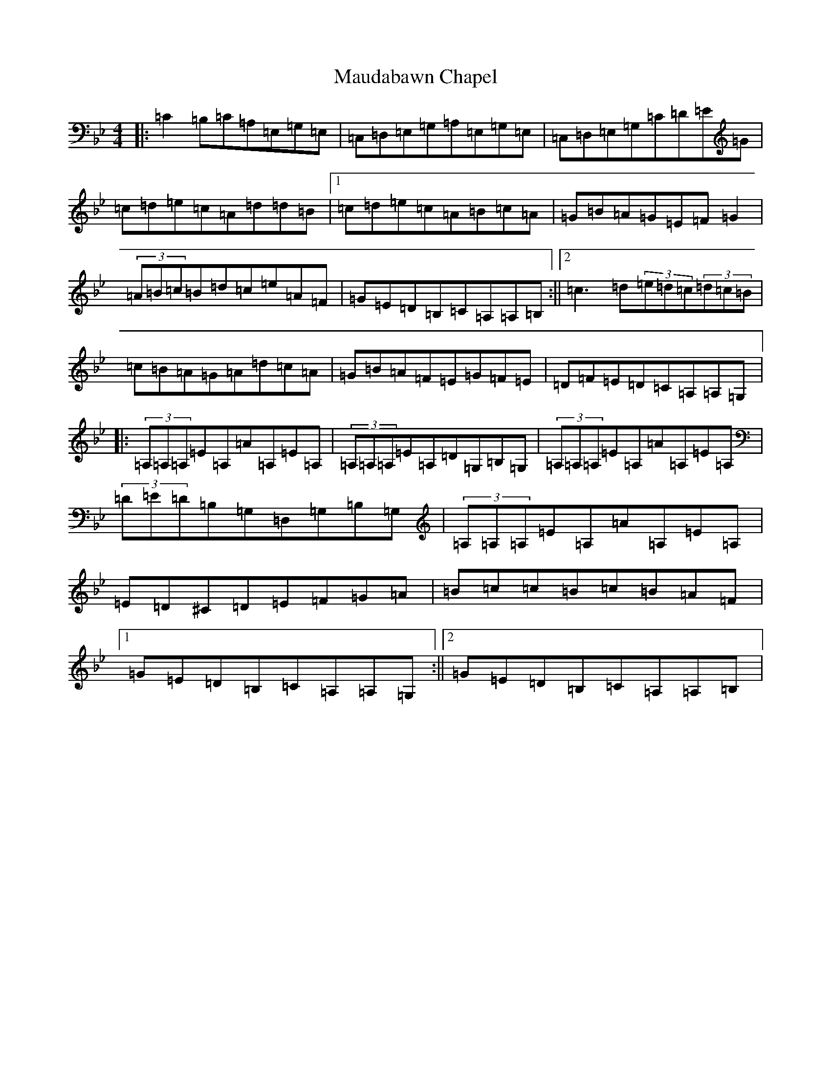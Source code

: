 X: 13672
T: Maudabawn Chapel
S: https://thesession.org/tunes/302#setting13064
Z: E Dorian
R: reel
M:4/4
L:1/8
K: C Dorian
|:=C2=B,=C=A,=E,=G,=E,|=C,=D,=E,=G,=A,=E,=G,=E,|=C,=D,=E,=G,=C=D=E=G|=c=d=e=c=A=d=d=B|1=c=d=e=c=A=B=c=A|=G=B=A=G=E=F=G2|(3=A=B=c=B=d=c=e=A=F|=G=E=D=B,=C=A,=A,=B,:||2=c3=d(3=e=d=c(3=d=c=B|=c=B=A=G=A=d=c=A|=G=B=A=F=E=G=F=E|=D=F=E=D=C=A,=A,=G,|:(3=A,=A,=A,=E=A,=A=A,=E=A,|(3=A,=A,=A,=E=A,=D=G,=B,=G,|(3=A,=A,=A,=E=A,=A=A,=E=A,|(3=D=E=D=B,=G,=D,=G,=B,=G,|(3=A,=A,=A,=E=A,=A=A,=E=A,|=E=D^C=D=E=F=G=A|=B=c=c=B=c=B=A=F|1=G=E=D=B,=C=A,=A,=G,:||2=G=E=D=B,=C=A,=A,=B,|